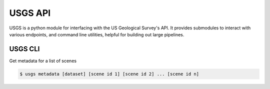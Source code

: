 
========
USGS API
========

.. image:: https://travis-ci.org/mapbox/usgs.svg
   :target: https://travis-ci.org/mapbox/usgs

.. image:: https://coveralls.io/repos/mapbox/usgs/badge.png
   :target: https://coveralls.io/r/mapbox/usgs
   

USGS is a python module for interfacing with the US Geological Survey's API. It provides submodules to interact with various endpoints, and command line utilities, helpful for building out large pipelines.

USGS CLI
============

Get metadata for a list of scenes

.. code-block:: python
    
    $ usgs metadata [dataset] [scene id 1] [scene id 2] ... [scene id n]


